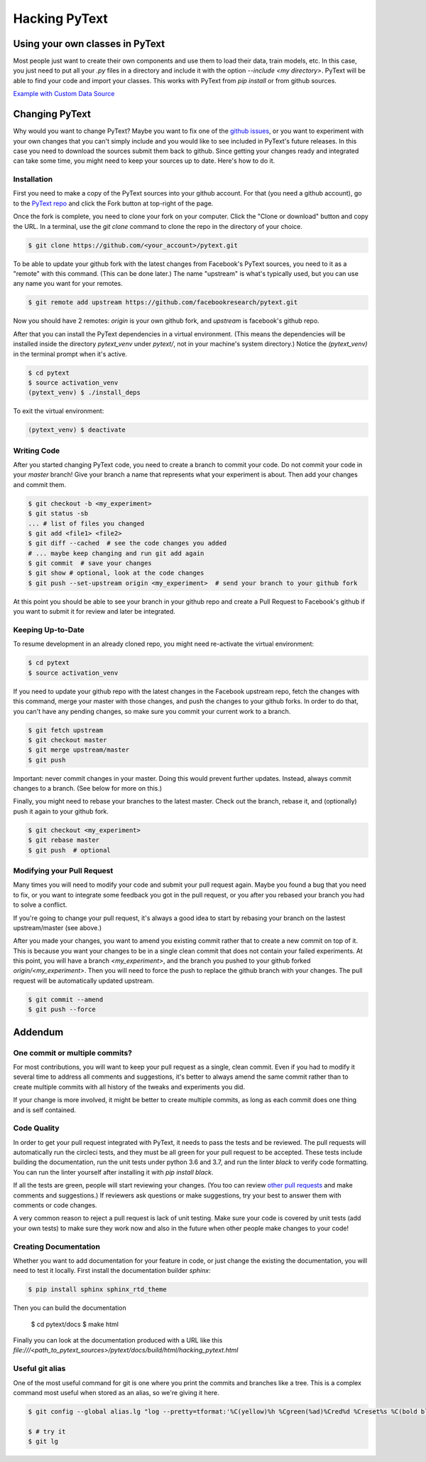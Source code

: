 Hacking PyText
==============

Using your own classes in PyText
--------------------------------

Most people just want to create their own components and use them to load their
data, train models, etc. In this case, you just need to put all your `.py` files in a directory and include it with the option `--include <my directory>`. PyText will be able to find your code and import your classes. This works with PyText from `pip install` or from github sources.

`Example with Custom Data Source <datasource_tutorial.html>`_

Changing PyText
---------------

Why would you want to change PyText? Maybe you want to fix one of the `github issues <https://github.com/facebookresearch/pytext/issues>`_, or you want to experiment with your own changes that you can't simply include and you would like to see included in PyText's future releases. In this case you need to download the sources submit them back to github. Since getting your changes ready and integrated can take some time, you might need to keep your sources up to date. Here's how to do it.


Installation
^^^^^^^^^^^^

First you need to make a copy of the PyText sources into your github account. For that (you need a github account), go to the `PyText repo <https://github.com/facebookresearch/pytext>`_ and click the Fork button at top-right of the page.

Once the fork is complete, you need to clone your fork on your computer. Click the "Clone or download" button and copy the URL. In a terminal, use the `git clone` command to clone the repo in the directory of your choice.

.. code-block:: console

  $ git clone https://github.com/<your_account>/pytext.git

To be able to update your github fork with the latest changes from Facebook's PyText sources, you need to it as a "remote" with this command. (This can be done later.) The name "upstream" is what's typically used, but you can use any name you want for your remotes.

.. code-block:: console

  $ git remote add upstream https://github.com/facebookresearch/pytext.git

Now you should have 2 remotes: `origin` is your own github fork, and `upstream` is facebook's github repo.

After that you can install the PyText dependencies in a virtual environment. (This means the dependencies will be installed inside the directory `pytext_venv` under `pytext/`, not in your machine's system directory.) Notice the `(pytext_venv)` in the terminal prompt when it's active.

.. code-block:: console

  $ cd pytext
  $ source activation_venv
  (pytext_venv) $ ./install_deps

To exit the virtual environment:

.. code-block:: console

   (pytext_venv) $ deactivate


Writing Code
^^^^^^^^^^^^

After you started changing PyText code, you need to create a branch to commit your code. Do not commit your code in your `master` branch! Give your branch a name that represents what your experiment is about. Then add your changes and commit them.

.. code-block:: console

  $ git checkout -b <my_experiment>
  $ git status -sb
  ... # list of files you changed
  $ git add <file1> <file2>
  $ git diff --cached  # see the code changes you added
  # ... maybe keep changing and run git add again
  $ git commit  # save your changes
  $ git show # optional, look at the code changes
  $ git push --set-upstream origin <my_experiment>  # send your branch to your github fork

At this point you should be able to see your branch in your github repo and create a Pull Request to Facebook's github if you want to submit it for review and later be integrated.


Keeping Up-to-Date
^^^^^^^^^^^^^^^^^^

To resume development in an already cloned repo, you might need re-activate the virtual environment:

.. code-block:: console

  $ cd pytext
  $ source activation_venv

If you need to update your github repo with the latest changes in the Facebook upstream repo, fetch the changes with this command, merge your master with those changes, and push the changes to your github forks. In order to do that, you can't have any pending changes, so make sure you commit your current work to a branch.

.. code-block:: console

  $ git fetch upstream
  $ git checkout master
  $ git merge upstream/master
  $ git push

Important: never commit changes in your master. Doing this would prevent further updates. Instead, always commit changes to a branch. (See below for more on this.)

Finally, you might need to rebase your branches to the latest master. Check out the branch, rebase it, and (optionally) push it again to your github fork.

.. code-block:: console

  $ git checkout <my_experiment>
  $ git rebase master
  $ git push  # optional


Modifying your Pull Request
^^^^^^^^^^^^^^^^^^^^^^^^^^^

Many times you will need to modify your code and submit your pull request again. Maybe you found a bug that you need to fix, or you want to integrate some feedback you got in the pull request, or you after you rebased your branch you had to solve a conflict.

If you're going to change your pull request, it's always a good idea to start by rebasing your branch on the lastest upstream/master (see above.)

After you made your changes, you want to amend you existing commit rather that to create a new commit on top of it. This is because you want your changes to be in a single clean commit that does not contain your failed experiments. At this point, you will have a branch `<my_experiment>`, and the branch you pushed to your github forked `origin/<my_experiment>`. Then you will need to force the push to replace the github branch with your changes. The pull request will be automatically updated upstream.

.. code-block:: console

  $ git commit --amend
  $ git push --force


Addendum
--------

One commit or multiple commits?
^^^^^^^^^^^^^^^^^^^^^^^^^^^^^^^

For most contributions, you will want to keep your pull request as a single, clean commit. Even if you had to modify it several time to address all comments and suggestions, it's better to always amend the same commit rather than to create multiple commits with all history of the tweaks and experiments you did.

If your change is more involved, it might be better to create multiple commits, as long as each commit does one thing and is self contained.

Code Quality
^^^^^^^^^^^^

In order to get your pull request integrated with PyText, it needs to pass the tests and be reviewed. The pull requests will automatically run the circleci tests, and they must be all green for your pull request to be accepted. These tests include building the documentation, run the unit tests under python 3.6 and 3.7, and run the linter `black` to verify code formatting. You can run the linter yourself after installing it with `pip install black`.

If all the tests are green, people will start reviewing your changes. (You too can review `other pull requests <https://github.com/facebookresearch/pytext/pulls>`_ and make comments and suggestions.) If reviewers ask questions or make suggestions, try your best to answer them with comments or code changes.

A very common reason to reject a pull request is lack of unit testing. Make sure your code is covered by unit tests (add your own tests) to make sure they work now and also in the future when other people make changes to your code!

Creating Documentation
^^^^^^^^^^^^^^^^^^^^^^

Whether you want to add documentation for your feature in code, or just change the existing the documentation, you will need to test it locally. First install the documentation builder `sphinx`:

.. code-block:: console

  $ pip install sphinx sphinx_rtd_theme

Then you can build the documentation

  $ cd pytext/docs
  $ make html

Finally you can look at the documentation produced with a URL like this `file:///<path_to_pytext_sources>/pytext/docs/build/html/hacking_pytext.html`


Useful git alias
^^^^^^^^^^^^^^^^

One of the most useful command for git is one where you print the commits and branches like a tree. This is a complex command most useful when stored as an alias, so we're giving it here.

.. code-block:: console

  $ git config --global alias.lg "log --pretty=tformat:'%C(yellow)%h %Cgreen(%ad)%Cred%d %Creset%s %C(bold blue)<%cn>%Creset' --decorate --date=short --date=local --graph --all"

  $ # try it
  $ git lg
